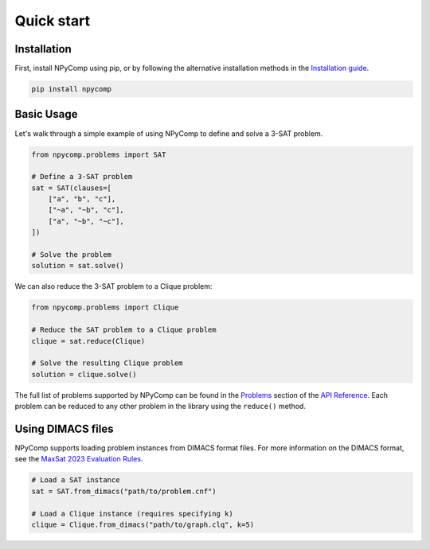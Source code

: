 Quick start
=====

.. rst-class:: lead
	
	Get started by defining a problem instance.




Installation
-----------

First, install NPyComp using pip, or by following the alternative installation methods in the `Installation guide`_.

.. code-block:: bash

	pip install npycomp

Basic Usage
----------

Let's walk through a simple example of using NPyComp to define and solve a 3-SAT problem.

.. code-block:: python

    from npycomp.problems import SAT

    # Define a 3-SAT problem
    sat = SAT(clauses=[
        ["a", "b", "c"],
        ["~a", "~b", "c"],
        ["a", "~b", "~c"],
    ])

    # Solve the problem
    solution = sat.solve()

We can also reduce the 3-SAT problem to a Clique problem:

.. code-block:: python

    from npycomp.problems import Clique

    # Reduce the SAT problem to a Clique problem
    clique = sat.reduce(Clique)

    # Solve the resulting Clique problem
    solution = clique.solve()

The full list of problems supported by NPyComp can be found in the `Problems`_ section of the `API Reference`_.
Each problem can be reduced to any other problem in the library using the ``reduce()`` method.

Using DIMACS files
------------------

NPyComp supports loading problem instances from DIMACS format files. 
For more information on the DIMACS format, see the `MaxSat 2023 Evaluation Rules`_.

.. code-block:: python

    # Load a SAT instance
    sat = SAT.from_dimacs("path/to/problem.cnf")

    # Load a Clique instance (requires specifying k)
    clique = Clique.from_dimacs("path/to/graph.clq", k=5)



.. _Installation guide: /installation/index.html
.. _Problems: /reference/generated/npycomp.problems.html
.. _API Reference: /refernece/index.html
.. _Contributing: /contributing/index.html
.. _GitHub repository: https://github.com/HRSAndrabi/npycomp
.. _MaxSat 2023 Evaluation Rules: https://maxsat-evaluations.github.io/2023/rules.html




